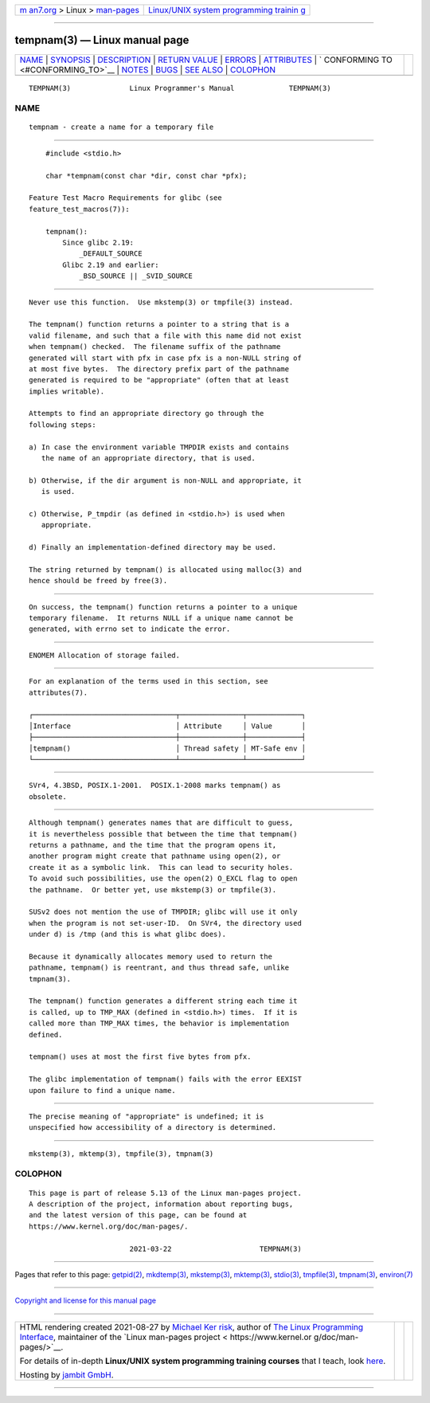 .. container:: page-top

.. container:: nav-bar

   +----------------------------------+----------------------------------+
   | `m                               | `Linux/UNIX system programming   |
   | an7.org <../../../index.html>`__ | trainin                          |
   | > Linux >                        | g <http://man7.org/training/>`__ |
   | `man-pages <../index.html>`__    |                                  |
   +----------------------------------+----------------------------------+

--------------

tempnam(3) — Linux manual page
==============================

+-----------------------------------+-----------------------------------+
| `NAME <#NAME>`__ \|               |                                   |
| `SYNOPSIS <#SYNOPSIS>`__ \|       |                                   |
| `DESCRIPTION <#DESCRIPTION>`__ \| |                                   |
| `RETURN VALUE <#RETURN_VALUE>`__  |                                   |
| \| `ERRORS <#ERRORS>`__ \|        |                                   |
| `ATTRIBUTES <#ATTRIBUTES>`__ \|   |                                   |
| `                                 |                                   |
| CONFORMING TO <#CONFORMING_TO>`__ |                                   |
| \| `NOTES <#NOTES>`__ \|          |                                   |
| `BUGS <#BUGS>`__ \|               |                                   |
| `SEE ALSO <#SEE_ALSO>`__ \|       |                                   |
| `COLOPHON <#COLOPHON>`__          |                                   |
+-----------------------------------+-----------------------------------+
| .. container:: man-search-box     |                                   |
+-----------------------------------+-----------------------------------+

::

   TEMPNAM(3)              Linux Programmer's Manual             TEMPNAM(3)

NAME
-------------------------------------------------

::

          tempnam - create a name for a temporary file


---------------------------------------------------------

::

          #include <stdio.h>

          char *tempnam(const char *dir, const char *pfx);

      Feature Test Macro Requirements for glibc (see
      feature_test_macros(7)):

          tempnam():
              Since glibc 2.19:
                  _DEFAULT_SOURCE
              Glibc 2.19 and earlier:
                  _BSD_SOURCE || _SVID_SOURCE


---------------------------------------------------------------

::

          Never use this function.  Use mkstemp(3) or tmpfile(3) instead.

          The tempnam() function returns a pointer to a string that is a
          valid filename, and such that a file with this name did not exist
          when tempnam() checked.  The filename suffix of the pathname
          generated will start with pfx in case pfx is a non-NULL string of
          at most five bytes.  The directory prefix part of the pathname
          generated is required to be "appropriate" (often that at least
          implies writable).

          Attempts to find an appropriate directory go through the
          following steps:

          a) In case the environment variable TMPDIR exists and contains
             the name of an appropriate directory, that is used.

          b) Otherwise, if the dir argument is non-NULL and appropriate, it
             is used.

          c) Otherwise, P_tmpdir (as defined in <stdio.h>) is used when
             appropriate.

          d) Finally an implementation-defined directory may be used.

          The string returned by tempnam() is allocated using malloc(3) and
          hence should be freed by free(3).


-----------------------------------------------------------------

::

          On success, the tempnam() function returns a pointer to a unique
          temporary filename.  It returns NULL if a unique name cannot be
          generated, with errno set to indicate the error.


-----------------------------------------------------

::

          ENOMEM Allocation of storage failed.


-------------------------------------------------------------

::

          For an explanation of the terms used in this section, see
          attributes(7).

          ┌──────────────────────────────────┬───────────────┬─────────────┐
          │Interface                         │ Attribute     │ Value       │
          ├──────────────────────────────────┼───────────────┼─────────────┤
          │tempnam()                         │ Thread safety │ MT-Safe env │
          └──────────────────────────────────┴───────────────┴─────────────┘


-------------------------------------------------------------------

::

          SVr4, 4.3BSD, POSIX.1-2001.  POSIX.1-2008 marks tempnam() as
          obsolete.


---------------------------------------------------

::

          Although tempnam() generates names that are difficult to guess,
          it is nevertheless possible that between the time that tempnam()
          returns a pathname, and the time that the program opens it,
          another program might create that pathname using open(2), or
          create it as a symbolic link.  This can lead to security holes.
          To avoid such possibilities, use the open(2) O_EXCL flag to open
          the pathname.  Or better yet, use mkstemp(3) or tmpfile(3).

          SUSv2 does not mention the use of TMPDIR; glibc will use it only
          when the program is not set-user-ID.  On SVr4, the directory used
          under d) is /tmp (and this is what glibc does).

          Because it dynamically allocates memory used to return the
          pathname, tempnam() is reentrant, and thus thread safe, unlike
          tmpnam(3).

          The tempnam() function generates a different string each time it
          is called, up to TMP_MAX (defined in <stdio.h>) times.  If it is
          called more than TMP_MAX times, the behavior is implementation
          defined.

          tempnam() uses at most the first five bytes from pfx.

          The glibc implementation of tempnam() fails with the error EEXIST
          upon failure to find a unique name.


-------------------------------------------------

::

          The precise meaning of "appropriate" is undefined; it is
          unspecified how accessibility of a directory is determined.


---------------------------------------------------------

::

          mkstemp(3), mktemp(3), tmpfile(3), tmpnam(3)

COLOPHON
---------------------------------------------------------

::

          This page is part of release 5.13 of the Linux man-pages project.
          A description of the project, information about reporting bugs,
          and the latest version of this page, can be found at
          https://www.kernel.org/doc/man-pages/.

                                  2021-03-22                     TEMPNAM(3)

--------------

Pages that refer to this page: `getpid(2) <../man2/getpid.2.html>`__, 
`mkdtemp(3) <../man3/mkdtemp.3.html>`__, 
`mkstemp(3) <../man3/mkstemp.3.html>`__, 
`mktemp(3) <../man3/mktemp.3.html>`__, 
`stdio(3) <../man3/stdio.3.html>`__, 
`tmpfile(3) <../man3/tmpfile.3.html>`__, 
`tmpnam(3) <../man3/tmpnam.3.html>`__, 
`environ(7) <../man7/environ.7.html>`__

--------------

`Copyright and license for this manual
page <../man3/tempnam.3.license.html>`__

--------------

.. container:: footer

   +-----------------------+-----------------------+-----------------------+
   | HTML rendering        |                       | |Cover of TLPI|       |
   | created 2021-08-27 by |                       |                       |
   | `Michael              |                       |                       |
   | Ker                   |                       |                       |
   | risk <https://man7.or |                       |                       |
   | g/mtk/index.html>`__, |                       |                       |
   | author of `The Linux  |                       |                       |
   | Programming           |                       |                       |
   | Interface <https:     |                       |                       |
   | //man7.org/tlpi/>`__, |                       |                       |
   | maintainer of the     |                       |                       |
   | `Linux man-pages      |                       |                       |
   | project <             |                       |                       |
   | https://www.kernel.or |                       |                       |
   | g/doc/man-pages/>`__. |                       |                       |
   |                       |                       |                       |
   | For details of        |                       |                       |
   | in-depth **Linux/UNIX |                       |                       |
   | system programming    |                       |                       |
   | training courses**    |                       |                       |
   | that I teach, look    |                       |                       |
   | `here <https://ma     |                       |                       |
   | n7.org/training/>`__. |                       |                       |
   |                       |                       |                       |
   | Hosting by `jambit    |                       |                       |
   | GmbH                  |                       |                       |
   | <https://www.jambit.c |                       |                       |
   | om/index_en.html>`__. |                       |                       |
   +-----------------------+-----------------------+-----------------------+

--------------

.. container:: statcounter

   |Web Analytics Made Easy - StatCounter|

.. |Cover of TLPI| image:: https://man7.org/tlpi/cover/TLPI-front-cover-vsmall.png
   :target: https://man7.org/tlpi/
.. |Web Analytics Made Easy - StatCounter| image:: https://c.statcounter.com/7422636/0/9b6714ff/1/
   :class: statcounter
   :target: https://statcounter.com/
